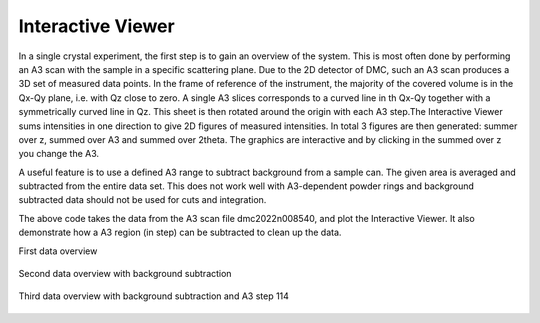 Interactive Viewer
^^^^^^^^^^^^^^^^^^
In a single crystal experiment, the first step is to gain an overview of the system. This is most often done by performing an A3 scan with the sample in a specific scattering plane. Due to the 2D detector of DMC, such an A3 scan produces a 3D set of measured data points. In the frame of reference of the instrument, the majority of the covered volume is in the Qx-Qy plane, i.e. with Qz close to zero. A single A3 slices corresponds to a curved line in th Qx-Qy  together with a symmetrically curved line in Qz. This sheet is then rotated around the origin with each A3 step.The Interactive Viewer sums intensities in one direction to give 2D figures of measured intensities. In total 3 figures are then generated: summer over z, summed over A3 and summed over 2theta. The graphics are interactive and by clicking in the summed over z you change the A3. 

A useful feature is to use a defined A3 range to subtract background from a sample can. The given area is averaged and subtracted from the entire data set. This does not work well with A3-dependent powder rings and background subtracted data should not be used for cuts and integration. 

.. code-block:: python
   :linenos:

   from DMCpy import DataSet,DataFile,_tools
   import os
   
   # Give file number and folder the file is stored in.
   scanNumbers = '12153'
   folder = 'data/SC'
   year = 2022
      
   # Create complete filepath
   file = os.path.join(os.getcwd(),_tools.fileListGenerator(scanNumbers,folder,year=year)[0]) 
   
   # Load data file with corrected twoTheta
   df = DataFile.loadDataFile(file)
   
   # run the Interactive Viewer
   IA1 = df.InteractiveViewer()
   IA1.set_clim(0,20)
   IA1.set_clim_zIntegrated(0,1000)
   
   IA1.fig.savefig('figure0.png',format='png')
   
   # Use above data file in data set. Must be inserted as a list
   ds = DataSet.DataSet([df])
   
   # subtract backround in a A3 range. This must be done on the dataSet level and act on every dataFile in the dataSet
   #ds.subtractBkgRange(50,100)
   # this has a bug...
   
   # run the Interactive Viewer
   IA2 = ds[0].InteractiveViewer()
   IA2.set_clim(0,20)
   IA2.set_clim_zIntegrated(0,1000)
   
   IA2.fig.savefig('figure1.png',format='png')
   
   # change index of A3
   IA2.plotSpectrum(index=114)
   
   IA2.fig.savefig('figure2.png',format='png')
   

The above code takes the data from the A3 scan file dmc2022n008540, and plot the Interactive Viewer. It also demonstrate how a A3 region (in step) can be subtracted to clean up the data. 

First data overview 

.. figure:: InteractiveViewer1.png 
  :width: 50%
  :align: center

 

Second data overview with background subtraction

.. figure:: InteractiveViewer2.png 
  :width: 50%
  :align: center

 

Third data overview with background subtraction and A3 step 114

.. figure:: InteractiveViewer2_114.png 
  :width: 50%
  :align: center

 